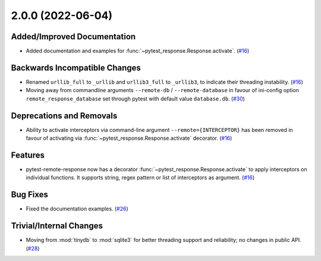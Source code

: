 2.0.0 (2022-06-04)
==================

Added/Improved Documentation
----------------------------

- Added documentation and examples for :func:`~pytest_response.Response.activate`. (`#16 <https://github.com/devanshshukla99/pytest-remote-response/pull/16>`__)


Backwards Incompatible Changes
------------------------------

- Renamed ``urllib_full`` to ``_urllib`` and ``urllib3_full`` to ``_urllib3``, to indicate their threading instability. (`#16 <https://github.com/devanshshukla99/pytest-remote-response/pull/16>`__)

- Moving away from commandline arguments ``--remote-db`` / ``--remote-database`` in favour of ini-config option ``remote_response_database`` set through pytest with default value ``database.db``. (`#30 <https://github.com/devanshshukla99/pytest-remote-response/pull/30>`__)


Deprecations and Removals
-------------------------

- Ability to activate interceptors via command-line argument ``--remote={INTERCEPTOR}`` has been removed in favour of activating via :func:`~pytest_response.Response.activate` decorator. (`#16 <https://github.com/devanshshukla99/pytest-remote-response/pull/16>`__)


Features
--------

- pytest-remote-response now has a decorator :func:`~pytest_response.Response.activate` to apply interceptors on individual functions. It supports string, regex pattern or list of interceptors as argument. (`#16 <https://github.com/devanshshukla99/pytest-remote-response/pull/16>`__)


Bug Fixes
---------

- Fixed the documentation examples. (`#26 <https://github.com/devanshshukla99/pytest-remote-response/pull/26>`__)


Trivial/Internal Changes
------------------------

- Moving from :mod:`tinydb` to :mod:`sqlite3` for better threading support and reliability; no changes in public API. (`#28 <https://github.com/devanshshukla99/pytest-remote-response/pull/28>`__)
